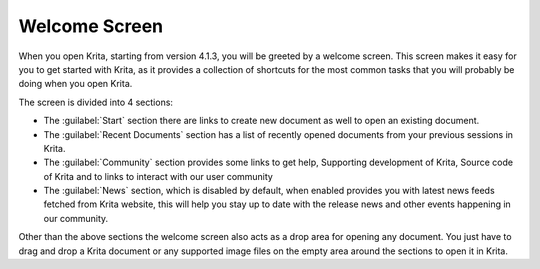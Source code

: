 .. meta::
   :description:
       The welcome screen in Krita.

.. metadata-placeholder

   :authors: - Raghavendra Kamath
   :license: GNU free documentation license 1.3 or later.

.. index:: Welcome Screen
.. _welcome_screen:

Welcome Screen
==============

When you open Krita, starting from version 4.1.3, you will be greeted by a welcome screen.
This screen makes it easy for you to get started with Krita, as it provides a collection
of shortcuts for the most common tasks that you will probably be doing when you open Krita.

.. image:: /images/welcome_screen.png
   :width: 800

The screen is divided into 4 sections:

- The :guilabel:`Start` section there are links to create new document as well to open
  an existing document.

- The :guilabel:`Recent Documents` section has a list of recently opened documents from
  your previous sessions in Krita.

- The :guilabel:`Community` section provides some links to get help, Supporting
  development of Krita, Source code of Krita and to links to interact with our
  user community

- The :guilabel:`News` section, which is disabled by default, when enabled provides you
  with latest news feeds fetched from Krita website, this will help you stay up
  to date with the release news and other events happening in our community.

Other than the above sections the welcome screen also acts as a drop area for
opening any document. You just have to drag and drop a Krita document or any supported
image files on the empty area around the sections to open it in Krita.
